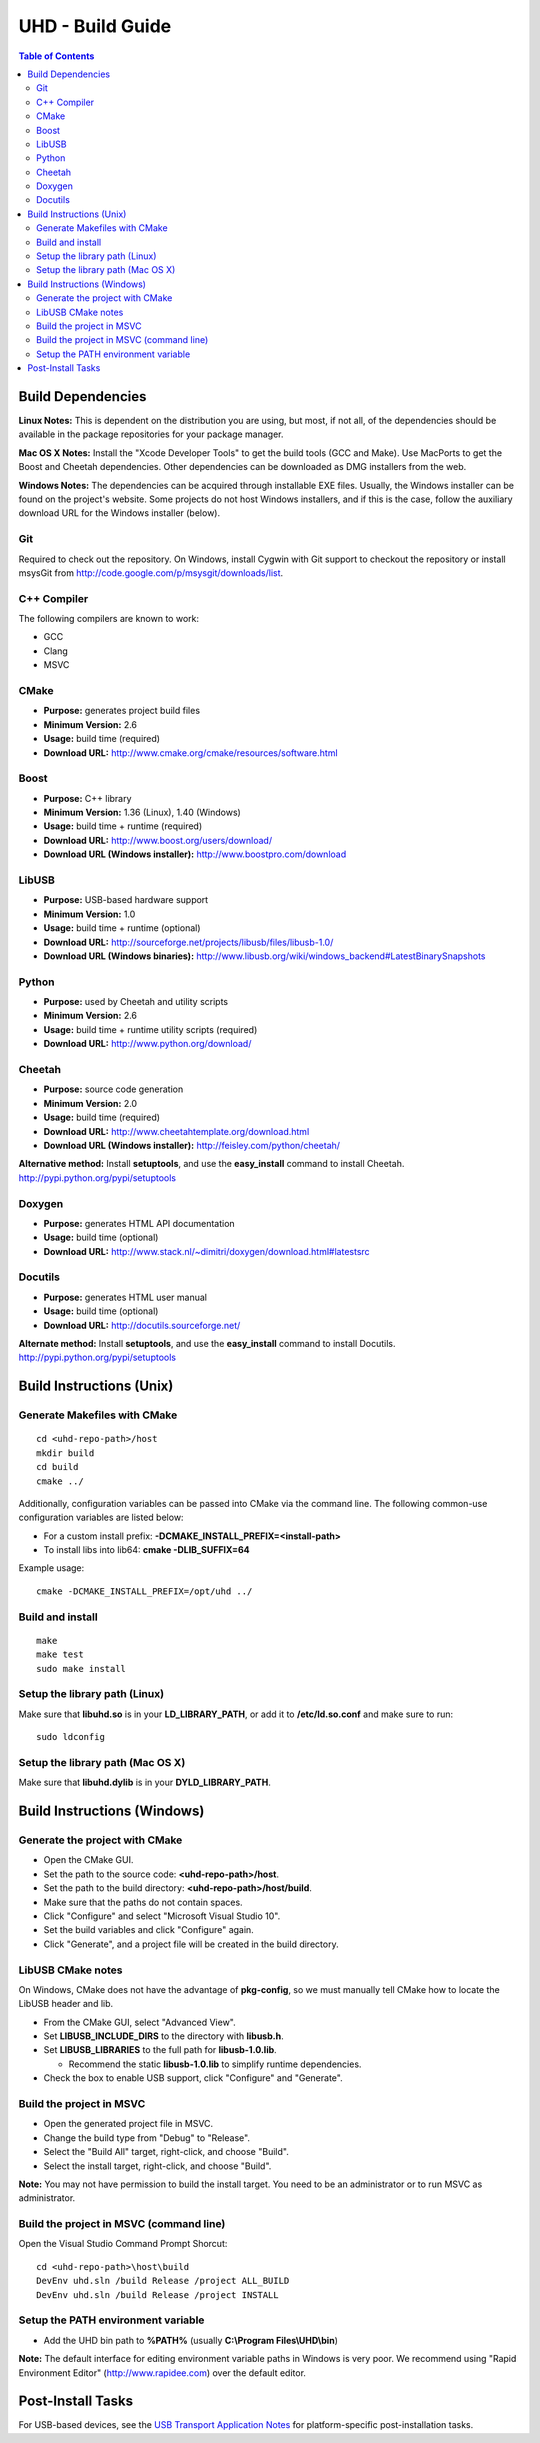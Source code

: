 ========================================================================
UHD - Build Guide
========================================================================

.. contents:: Table of Contents

------------------------------------------------------------------------
Build Dependencies
------------------------------------------------------------------------

**Linux Notes:**
This is dependent on the distribution you are using, but most, if not all, of
the dependencies should be available in the package repositories for your
package manager.

**Mac OS X Notes:**
Install the "Xcode Developer Tools" to get the build tools (GCC and Make).
Use MacPorts to get the Boost and Cheetah dependencies.
Other dependencies can be downloaded as DMG installers from the web.

**Windows Notes:**
The dependencies can be acquired through installable EXE files.
Usually, the Windows installer can be found on the project's website.
Some projects do not host Windows installers, and if this is the case,
follow the auxiliary download URL for the Windows installer (below).

^^^^^^^^^^^^^^^^
Git
^^^^^^^^^^^^^^^^
Required to check out the repository.
On Windows, install Cygwin with Git support to checkout the repository
or install msysGit from http://code.google.com/p/msysgit/downloads/list.

^^^^^^^^^^^^^^^^
C++ Compiler
^^^^^^^^^^^^^^^^
The following compilers are known to work:

* GCC
* Clang
* MSVC

^^^^^^^^^^^^^^^^
CMake
^^^^^^^^^^^^^^^^
* **Purpose:** generates project build files
* **Minimum Version:** 2.6
* **Usage:** build time (required)
* **Download URL:** http://www.cmake.org/cmake/resources/software.html

^^^^^^^^^^^^^^^^
Boost
^^^^^^^^^^^^^^^^
* **Purpose:** C++ library
* **Minimum Version:** 1.36 (Linux), 1.40 (Windows)
* **Usage:** build time + runtime (required)
* **Download URL:** http://www.boost.org/users/download/
* **Download URL (Windows installer):** http://www.boostpro.com/download

^^^^^^^^^^^^^^^^
LibUSB
^^^^^^^^^^^^^^^^
* **Purpose:** USB-based hardware support
* **Minimum Version:** 1.0
* **Usage:** build time + runtime (optional)
* **Download URL:** http://sourceforge.net/projects/libusb/files/libusb-1.0/
* **Download URL (Windows binaries):** http://www.libusb.org/wiki/windows_backend#LatestBinarySnapshots

^^^^^^^^^^^^^^^^
Python
^^^^^^^^^^^^^^^^
* **Purpose:** used by Cheetah and utility scripts
* **Minimum Version:** 2.6
* **Usage:** build time + runtime utility scripts (required)
* **Download URL:** http://www.python.org/download/

^^^^^^^^^^^^^^^^
Cheetah
^^^^^^^^^^^^^^^^
* **Purpose:** source code generation
* **Minimum Version:** 2.0
* **Usage:** build time (required)
* **Download URL:** http://www.cheetahtemplate.org/download.html
* **Download URL (Windows installer):** http://feisley.com/python/cheetah/

**Alternative method:**
Install **setuptools**, and use the **easy_install** command to install Cheetah.
http://pypi.python.org/pypi/setuptools

^^^^^^^^^^^^^^^^
Doxygen
^^^^^^^^^^^^^^^^
* **Purpose:** generates HTML API documentation
* **Usage:** build time (optional)
* **Download URL:** http://www.stack.nl/~dimitri/doxygen/download.html#latestsrc

^^^^^^^^^^^^^^^^
Docutils
^^^^^^^^^^^^^^^^
* **Purpose:** generates HTML user manual
* **Usage:** build time (optional)
* **Download URL:** http://docutils.sourceforge.net/

**Alternate method:**
Install **setuptools**, and use the **easy_install** command to install Docutils.
http://pypi.python.org/pypi/setuptools

------------------------------------------------------------------------
Build Instructions (Unix)
------------------------------------------------------------------------

^^^^^^^^^^^^^^^^^^^^^^^^^^^^^^^^^^^^^^^^^^^
Generate Makefiles with CMake
^^^^^^^^^^^^^^^^^^^^^^^^^^^^^^^^^^^^^^^^^^^
::

    cd <uhd-repo-path>/host
    mkdir build
    cd build
    cmake ../

Additionally, configuration variables can be passed into CMake via the command line.
The following common-use configuration variables are listed below:

* For a custom install prefix: **-DCMAKE_INSTALL_PREFIX=<install-path>**
* To install libs into lib64: **cmake -DLIB_SUFFIX=64**

Example usage:
::

    cmake -DCMAKE_INSTALL_PREFIX=/opt/uhd ../

^^^^^^^^^^^^^^^^^^^^^^^^^^^^^^^^^^^^^^^^^^^
Build and install
^^^^^^^^^^^^^^^^^^^^^^^^^^^^^^^^^^^^^^^^^^^
::

    make
    make test
    sudo make install

^^^^^^^^^^^^^^^^^^^^^^^^^^^^^^^^^^^^^^^^^^^
Setup the library path (Linux)
^^^^^^^^^^^^^^^^^^^^^^^^^^^^^^^^^^^^^^^^^^^
Make sure that **libuhd.so** is in your **LD_LIBRARY_PATH**,
or add it to **/etc/ld.so.conf** and make sure to run:
::

    sudo ldconfig

^^^^^^^^^^^^^^^^^^^^^^^^^^^^^^^^^^^^^^^^^^^
Setup the library path (Mac OS X)
^^^^^^^^^^^^^^^^^^^^^^^^^^^^^^^^^^^^^^^^^^^
Make sure that **libuhd.dylib** is in your **DYLD_LIBRARY_PATH**.

------------------------------------------------------------------------
Build Instructions (Windows)
------------------------------------------------------------------------

^^^^^^^^^^^^^^^^^^^^^^^^^^^^^^^^^^^^^^^^^^^
Generate the project with CMake
^^^^^^^^^^^^^^^^^^^^^^^^^^^^^^^^^^^^^^^^^^^
* Open the CMake GUI.
* Set the path to the source code: **<uhd-repo-path>/host**.
* Set the path to the build directory: **<uhd-repo-path>/host/build**.
* Make sure that the paths do not contain spaces.
* Click "Configure" and select "Microsoft Visual Studio 10".
* Set the build variables and click "Configure" again.
* Click "Generate", and a project file will be created in the build directory.

^^^^^^^^^^^^^^^^^^^^^^^^^^^^^^^^^^^^^^^^^^^
LibUSB CMake notes
^^^^^^^^^^^^^^^^^^^^^^^^^^^^^^^^^^^^^^^^^^^
On Windows, CMake does not have the advantage of **pkg-config**,
so we must manually tell CMake how to locate the LibUSB header and lib.

* From the CMake GUI, select "Advanced View".
* Set **LIBUSB_INCLUDE_DIRS** to the directory with **libusb.h**.
* Set **LIBUSB_LIBRARIES** to the full path for **libusb-1.0.lib**.

  * Recommend the static **libusb-1.0.lib** to simplify runtime dependencies.

* Check the box to enable USB support, click "Configure" and "Generate".

^^^^^^^^^^^^^^^^^^^^^^^^^^^^^^^^^^^^^^^^^^^
Build the project in MSVC
^^^^^^^^^^^^^^^^^^^^^^^^^^^^^^^^^^^^^^^^^^^
* Open the generated project file in MSVC.
* Change the build type from "Debug" to "Release".
* Select the "Build All" target, right-click, and choose "Build".
* Select the install target, right-click, and choose "Build".

**Note:** You may not have permission to build the install target.
You need to be an administrator or to run MSVC as administrator.

^^^^^^^^^^^^^^^^^^^^^^^^^^^^^^^^^^^^^^^^^^^
Build the project in MSVC (command line)
^^^^^^^^^^^^^^^^^^^^^^^^^^^^^^^^^^^^^^^^^^^
Open the Visual Studio Command Prompt Shorcut:
::

    cd <uhd-repo-path>\host\build
    DevEnv uhd.sln /build Release /project ALL_BUILD
    DevEnv uhd.sln /build Release /project INSTALL

^^^^^^^^^^^^^^^^^^^^^^^^^^^^^^^^^^^^^^^^^^^
Setup the PATH environment variable
^^^^^^^^^^^^^^^^^^^^^^^^^^^^^^^^^^^^^^^^^^^
* Add the UHD bin path to **%PATH%** (usually **C:\\Program Files\\UHD\\bin**)

**Note:**
The default interface for editing environment variable paths in Windows is very poor.
We recommend using "Rapid Environment Editor" (http://www.rapidee.com) over the default editor.

------------------------------------------------------------------------
Post-Install Tasks
------------------------------------------------------------------------
For USB-based devices,
see the `USB Transport Application Notes <./transport.html#usb-transport-libusb>`_
for platform-specific post-installation tasks.
